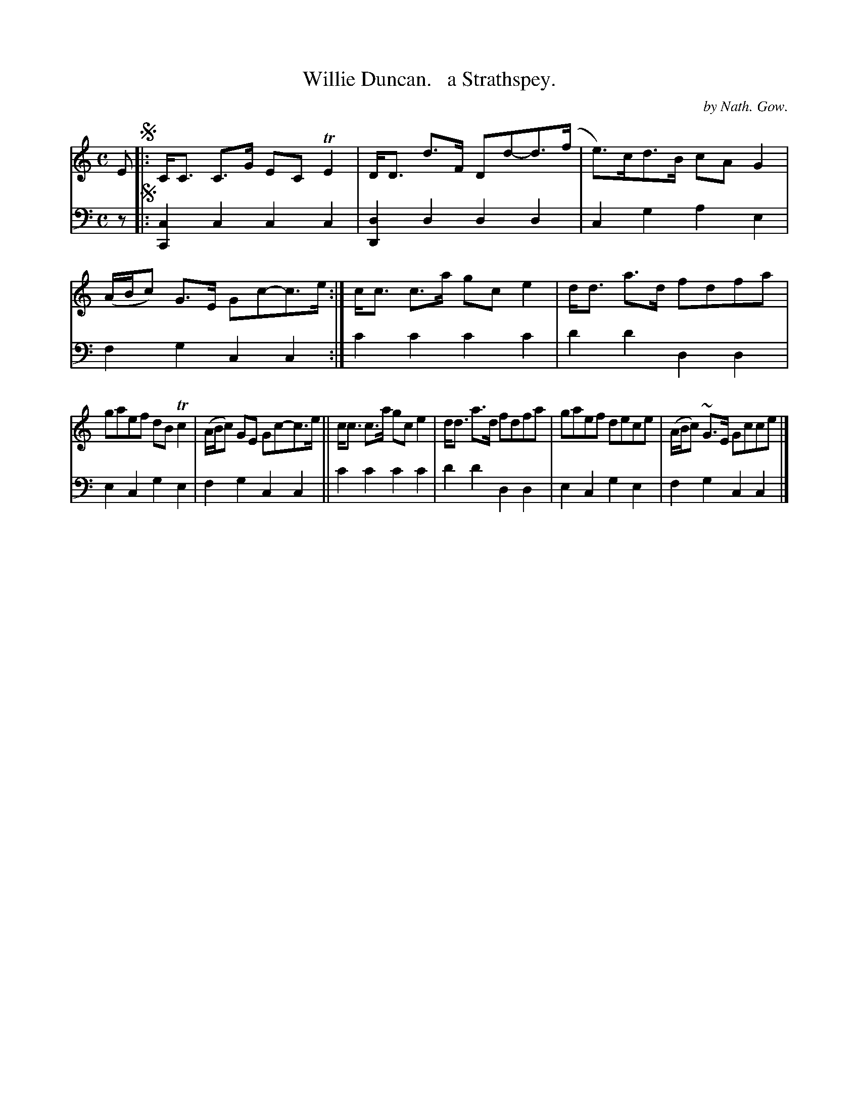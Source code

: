 X: 3202
T: Willie Duncan.   a Strathspey.
C: by Nath. Gow.
%R: strathspey
B: Niel Gow & Sons "Complete Repository" v.3 p.20 #2
Z: 2021 John Chambers <jc:trillian.mit.edu>
M: C
L: 1/8
K: C
% - - - - - - - - - -
V: 1 staves=2
E !segno!|:\
C<C C>G EC TE2 | D<D d>F Dd-d>(f | e)>cd>B cAG2 | (A/B/c) G>E Gc-c>e :| c<c c>a gce2 | d<d a>d fdfa |
gaef dBTc2 | (A/B/c) GE Gc-c>e || c<c c>a gce2 | d<d a>d fdfa | gaef dece | (A/B/c) ~G>E Gcce |]
% - - - - - - - - - -
V: 2 clef=bass middle=d
z !segno!|:\
[c2C2]c2 c2c2 | [d2D2]d2 d2d2 | c2g2 a2e2 | f2g2 c2c2 :| c'2c'2 c'2c'2 | d'2d'2 d2d2 |
e2c2 g2e2 | f2g2 c2c2 || c'2c'2 c'2c'2 | d'2d'2 d2d2 | e2c2 g2e2 | f2g2 c2c2 |]
